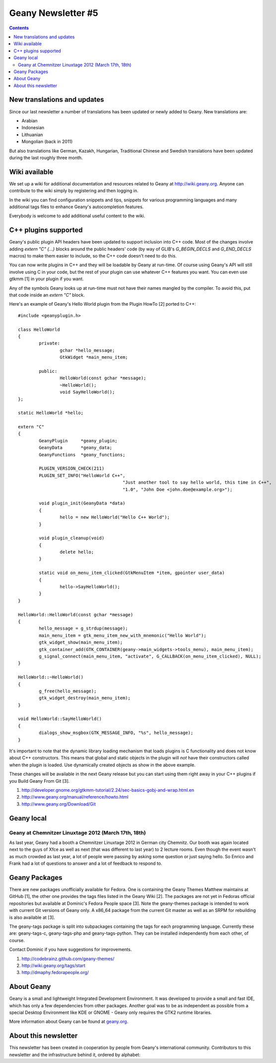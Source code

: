 Geany Newsletter #5
-------------------

.. contents::


New translations and updates
============================

Since our last newsletter a number of translations has been updated
or newly added to Geany. New translations are:

* Arabian
* Indonesian
* Lithuanian
* Mongolian (back in 2011)

But also translations like German, Kazakh, Hungarian, Traditional Chinese and
Swedish translations have been updated during the last roughly three
month.


Wiki available
==============

We set up a wiki for additional documentation and resources related to Geany
at http://wiki.geany.org. Anyone can contribute to the wiki simply by
registering and then logging in.

In the wiki you can find configuration snippets and tips, snippets for
various programming languages and many additional tags files to enhance
Geany's autocompletion features.

Everybody is welcome to add additional useful content to the wiki.


C++ plugins supported
=====================

Geany's public plugin API headers have been updated to support inclusion into
C++ code. Most of the changes involve adding `extern "C" {...}` blocks around
the public headers' code (by way of GLIB's `G_BEGIN_DECLS` and `G_END_DECLS`
macros) to make them easier to include, so the C++ code doesn't need to do this.

You can now write plugins in C++ and they will be loadable by Geany at run-time.
Of course using Geany's API will still involve using C in your code, but the
rest of your plugin can use whatever C++ features you want. You can even use
gtkmm [1] in your plugin if you want.

Any of the symbols Geany looks up at run-time must not have their names mangled
by the compiler. To avoid this, put that code inside an `extern "C"` block.

Here's an example of Geany's Hello World plugin from the Plugin HowTo [2] ported
to C++::

	#include <geanyplugin.h>

	class HelloWorld
	{
		private:
			gchar *hello_message;
			GtkWidget *main_menu_item;

		public:
			HelloWorld(const gchar *message);
			~HelloWorld();
			void SayHelloWorld();
	};

	static HelloWorld *hello;

	extern "C"
	{
		GeanyPlugin     *geany_plugin;
		GeanyData       *geany_data;
		GeanyFunctions  *geany_functions;

		PLUGIN_VERSION_CHECK(211)
		PLUGIN_SET_INFO("HelloWorld C++",
						"Just another tool to say hello world, this time in C++",
						"1.0", "John Doe <john.doe@example.org>");

		void plugin_init(GeanyData *data)
		{
			hello = new HelloWorld("Hello C++ World");
		}

		void plugin_cleanup(void)
		{
			delete hello;
		}

		static void on_menu_item_clicked(GtkMenuItem *item, gpointer user_data)
		{
			hello->SayHelloWorld();
		}
	}

	HelloWorld::HelloWorld(const gchar *message)
	{
		hello_message = g_strdup(message);
		main_menu_item = gtk_menu_item_new_with_mnemonic("Hello World");
		gtk_widget_show(main_menu_item);
		gtk_container_add(GTK_CONTAINER(geany->main_widgets->tools_menu), main_menu_item);
		g_signal_connect(main_menu_item, "activate", G_CALLBACK(on_menu_item_clicked), NULL);
	}

	HelloWorld::~HelloWorld()
	{
		g_free(hello_message);
		gtk_widget_destroy(main_menu_item);
	}

	void HelloWorld::SayHelloWorld()
	{
		dialogs_show_msgbox(GTK_MESSAGE_INFO, "%s", hello_message);
	}

It's important to note that the dynamic library loading mechanism that loads
plugins is C functionality and does not know about C++ constructors. This means
that global and static objects in the plugin will *not* have their constructors
called when the plugin is loaded. Use dynamically created objects as show in the
above example.

These changes will be available in the next Geany release but you can start using
them right away in your C++ plugins if you Build Geany From Git [3].

1. http://developer.gnome.org/gtkmm-tutorial/2.24/sec-basics-gobj-and-wrap.html.en
2. http://www.geany.org/manual/reference/howto.html
3. http://www.geany.org/Download/Git


Geany local
===========


Geany at Chemnitzer Linuxtage 2012 (March 17th, 18th)
*****************************************************

As last year, Geany had a booth a Chemnitzer Linuxtage 2012 in
German city Chemnitz. Our booth was again located next to the guys
of Xfce as well as next (that was different to last year) to 2
lecture rooms. Even though the event wasn't as much crowded as last
year, a lot of people were passing by asking some question or just
saying hello. So Enrico and Frank had a lot of questions to answer
and a lot of feedback to respond to.



Geany Packages
==============

There are new packages unofficially available for Fedora. One is containing
the Geany Themes Matthew maintains at GitHub [1], the other one provides the
tags files listed in the Geany Wiki [2]. The packages are not yet in Fedoras
official repositories but available at Dominic's Fedora People space [3].
Note the geany-themes package is intended to work with current Git versions
of Geany only. A x86_64 package from the current Git master as well as an
SRPM for rebuilding is also available at [3].

The geany-tags package is split into subpackages containing the tags for
each programming language. Currently these are: geany-tags-c, geany-tags-php
and geany-tags-python. They can be installed independently from each other,
of course.

Contact Dominic if you have suggestions for improvements.


1. http://codebrainz.github.com/geany-themes/
2. http://wiki.geany.org/tags/start
3. http://dmaphy.fedorapeople.org/


About Geany
===========

Geany is a small and lightweight Integrated Development Environment.
It was developed to provide a small and fast IDE, which has only a
few dependencies from other packages. Another goal was to be as
independent as possible from a special Desktop Environment like KDE
or GNOME - Geany only requires the GTK2 runtime libraries.

More information about Geany can be found at
`geany.org <http://www.geany.org/>`_.


About this newsletter
=====================

This newsletter has been created in cooperation by people from Geany's
international community. Contributors to this newsletter and the
infrastructure behind it, ordered by alphabet:

